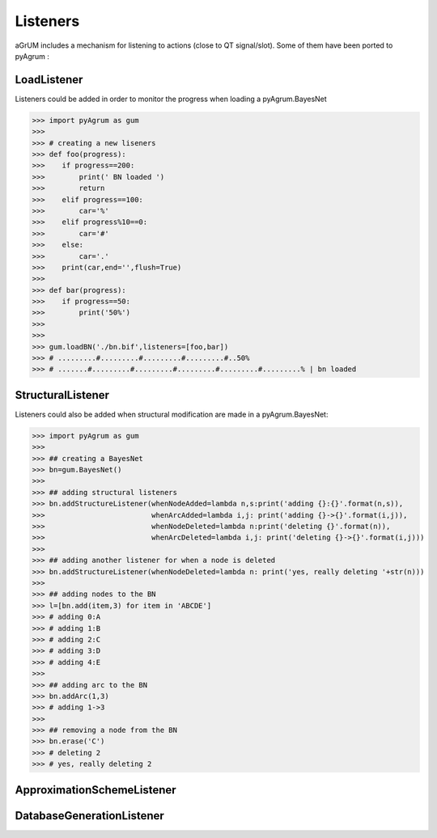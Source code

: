 Listeners
=========

aGrUM includes a mechanism for listening to actions (close to QT signal/slot). Some of them have been ported to pyAgrum :

LoadListener
------------
Listeners could be added in order to monitor the progress when loading a pyAgrum.BayesNet 

>>> import pyAgrum as gum
>>>
>>> # creating a new liseners
>>> def foo(progress):
>>>    if progress==200:
>>>        print(' BN loaded ')
>>>        return
>>>    elif progress==100:
>>>        car='%'
>>>    elif progress%10==0:
>>>        car='#'
>>>    else:
>>>        car='.'
>>>    print(car,end='',flush=True)
>>>    
>>> def bar(progress):
>>>    if progress==50:
>>>        print('50%')
>>>
>>> 
>>> gum.loadBN('./bn.bif',listeners=[foo,bar])
>>> # .........#.........#.........#.........#..50%
>>> # .......#.........#.........#.........#.........#.........% | bn loaded


StructuralListener
------------------

Listeners could also be added when structural modification are made in a pyAgrum.BayesNet:

>>> import pyAgrum as gum
>>>
>>> ## creating a BayesNet
>>> bn=gum.BayesNet()
>>>
>>> ## adding structural listeners
>>> bn.addStructureListener(whenNodeAdded=lambda n,s:print('adding {}:{}'.format(n,s)),
>>>                         whenArcAdded=lambda i,j: print('adding {}->{}'.format(i,j)),
>>>                         whenNodeDeleted=lambda n:print('deleting {}'.format(n)),
>>>                         whenArcDeleted=lambda i,j: print('deleting {}->{}'.format(i,j)))
>>>
>>> ## adding another listener for when a node is deleted
>>> bn.addStructureListener(whenNodeDeleted=lambda n: print('yes, really deleting '+str(n)))
>>>
>>> ## adding nodes to the BN
>>> l=[bn.add(item,3) for item in 'ABCDE']
>>> # adding 0:A
>>> # adding 1:B
>>> # adding 2:C
>>> # adding 3:D
>>> # adding 4:E
>>>
>>> ## adding arc to the BN
>>> bn.addArc(1,3)
>>> # adding 1->3
>>>
>>> ## removing a node from the BN 
>>> bn.erase('C')
>>> # deleting 2
>>> # yes, really deleting 2

ApproximationSchemeListener
---------------------------

DatabaseGenerationListener
--------------------------